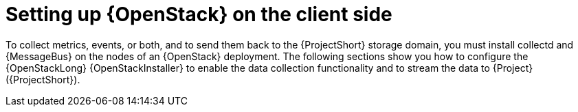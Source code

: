 // Module included in the following assemblies:
//
// <List assemblies here, each on a new line>

// This module can be included from assemblies using the following include statement:
// include::<path>/proc_setting-up-openstack-on-the-client-side.adoc[leveloffset=+1]

// The file name and the ID are based on the module title. For example:
// * file name: proc_doing-procedure-a.adoc
// * ID: [id='proc_doing-procedure-a_{context}']
// * Title: = Doing procedure A
//
// The ID is used as an anchor for linking to the module. Avoid changing
// it after the module has been published to ensure existing links are not
// broken.
//
// The `context` attribute enables module reuse. Every module's ID includes
// {context}, which ensures that the module has a unique ID even if it is
// reused multiple times in a guide.
//
// Start the title with a verb, such as Creating or Create. See also
// _Wording of headings_ in _The IBM Style Guide_.
[id="setting-up-openstack-on-the-client-side_{context}"]
= Setting up {OpenStack} on the client side

To collect metrics, events, or both, and to send them back to the {ProjectShort}
storage domain, you must install collectd and {MessageBus} on the nodes of an
{OpenStack} deployment. The following sections show you how to configure the
{OpenStackLong} {OpenStackInstaller} to enable the data collection
functionality and to stream the data to {Project} ({ProjectShort}).
